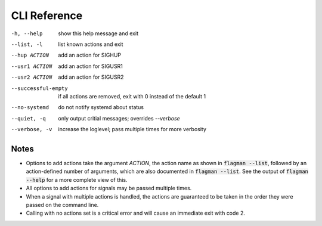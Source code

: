 .. only:: prerelease

    .. warning:: This is the documentation for a development version of flagman.

        .. only:: readthedocs

             `Documentation for the Most Recent Stable Version <http://flagman.readthedocs.io/en/stable/>`_

.. _cli:

CLI Reference
=============

-h, --help            show this help message and exit
--list, -l            list known actions and exit
--hup ACTION          add an action for SIGHUP
--usr1 ACTION         add an action for SIGUSR1
--usr2 ACTION         add an action for SIGUSR2
--successful-empty    if all actions are removed, exit with 0 instead of the default 1
--no-systemd          do not notify systemd about status
--quiet, -q           only output critial messages; overrides `--verbose`
--verbose, -v         increase the loglevel; pass multiple times for more verbosity

Notes
^^^^^

- Options to add actions take the argument *ACTION*, the action name as shown in
  :code:`flagman --list`, followed by an action-defined number of arguments, which are
  also documented in :code:`flagman --list`.
  See the output of :code:`flagman --help` for a more complete view of this.
- All options to add actions for signals may be passed multiple times.
- When a signal with multiple actions is handled, the actions are guaranteed to
  be taken in the order they were passed on the command line.
- Calling with no actions set is a critical error and will cause an immediate
  exit with code 2.

